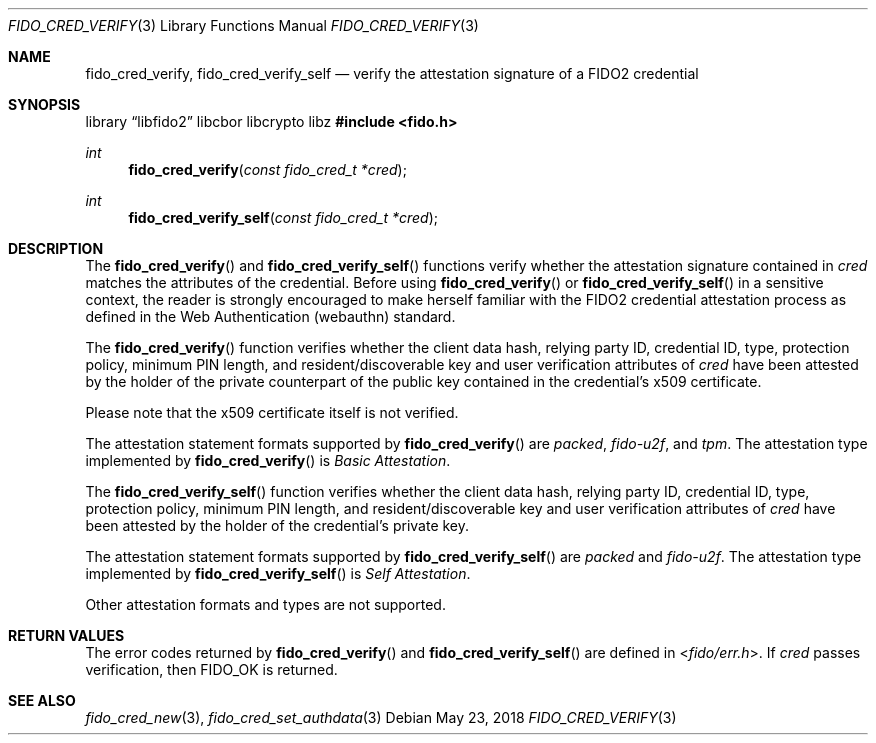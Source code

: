 .\" Copyright (c) 2018-2021 Yubico AB. All rights reserved.
.\"
.\" Redistribution and use in source and binary forms, with or without
.\" modification, are permitted provided that the following conditions are
.\" met:
.\"
.\"    1. Redistributions of source code must retain the above copyright
.\"       notice, this list of conditions and the following disclaimer.
.\"    2. Redistributions in binary form must reproduce the above copyright
.\"       notice, this list of conditions and the following disclaimer in
.\"       the documentation and/or other materials provided with the
.\"       distribution.
.\"
.\" THIS SOFTWARE IS PROVIDED BY THE COPYRIGHT HOLDERS AND CONTRIBUTORS
.\" "AS IS" AND ANY EXPRESS OR IMPLIED WARRANTIES, INCLUDING, BUT NOT
.\" LIMITED TO, THE IMPLIED WARRANTIES OF MERCHANTABILITY AND FITNESS FOR
.\" A PARTICULAR PURPOSE ARE DISCLAIMED. IN NO EVENT SHALL THE COPYRIGHT
.\" HOLDER OR CONTRIBUTORS BE LIABLE FOR ANY DIRECT, INDIRECT, INCIDENTAL,
.\" SPECIAL, EXEMPLARY, OR CONSEQUENTIAL DAMAGES (INCLUDING, BUT NOT
.\" LIMITED TO, PROCUREMENT OF SUBSTITUTE GOODS OR SERVICES; LOSS OF USE,
.\" DATA, OR PROFITS; OR BUSINESS INTERRUPTION) HOWEVER CAUSED AND ON ANY
.\" THEORY OF LIABILITY, WHETHER IN CONTRACT, STRICT LIABILITY, OR TORT
.\" (INCLUDING NEGLIGENCE OR OTHERWISE) ARISING IN ANY WAY OUT OF THE USE
.\" OF THIS SOFTWARE, EVEN IF ADVISED OF THE POSSIBILITY OF SUCH DAMAGE.
.\"
.\" SPDX-License-Identifier: BSD-2-Clause
.\"
.Dd $Mdocdate: May 23 2018 $
.Dt FIDO_CRED_VERIFY 3
.Os
.Sh NAME
.Nm fido_cred_verify ,
.Nm fido_cred_verify_self
.Nd verify the attestation signature of a FIDO2 credential
.Sh SYNOPSIS
.Lb libfido2 libcbor libcrypto libz
.In fido.h
.Ft int
.Fn fido_cred_verify "const fido_cred_t *cred"
.Ft int
.Fn fido_cred_verify_self "const fido_cred_t *cred"
.Sh DESCRIPTION
The
.Fn fido_cred_verify
and
.Fn fido_cred_verify_self
functions verify whether the attestation signature contained in
.Fa cred
matches the attributes of the credential.
Before using
.Fn fido_cred_verify
or
.Fn fido_cred_verify_self
in a sensitive context, the reader is strongly encouraged to make
herself familiar with the FIDO2 credential attestation process
as defined in the Web Authentication (webauthn) standard.
.Pp
The
.Fn fido_cred_verify
function verifies whether the client data hash, relying party ID,
credential ID, type, protection policy, minimum PIN length, and
resident/discoverable key and user verification attributes of
.Fa cred
have been attested by the holder of the private counterpart of
the public key contained in the credential's x509 certificate.
.Pp
Please note that the x509 certificate itself is not verified.
.Pp
The attestation statement formats supported by
.Fn fido_cred_verify
are
.Em packed ,
.Em fido-u2f ,
and
.Em tpm .
The attestation type implemented by
.Fn fido_cred_verify
is
.Em Basic Attestation .
.Pp
The
.Fn fido_cred_verify_self
function verifies whether the client data hash, relying party ID,
credential ID, type, protection policy, minimum PIN length, and
resident/discoverable key and user verification attributes of
.Fa cred
have been attested by the holder of the credential's private key.
.Pp
The attestation statement formats supported by
.Fn fido_cred_verify_self
are
.Em packed
and
.Em fido-u2f .
The attestation type implemented by
.Fn fido_cred_verify_self
is
.Em Self Attestation .
.Pp
Other attestation formats and types are not supported.
.Sh RETURN VALUES
The error codes returned by
.Fn fido_cred_verify
and
.Fn fido_cred_verify_self
are defined in
.In fido/err.h .
If
.Fa cred
passes verification, then
.Dv FIDO_OK
is returned.
.Sh SEE ALSO
.Xr fido_cred_new 3 ,
.Xr fido_cred_set_authdata 3

